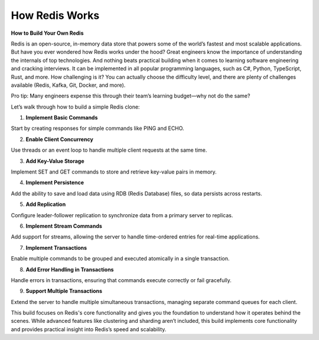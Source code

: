How Redis Works
==================

**How to Build Your Own Redis**

Redis is an open-source, in-memory data store that powers some of the world’s fastest and most scalable applications.  
But have you ever wondered how Redis works under the hood?  
Great engineers know the importance of understanding the internals of top technologies.  
And nothing beats practical building when it comes to learning software engineering and cracking interviews.  
It can be implemented in all popular programming languages, such as C#, Python, TypeScript, Rust, and more.  
How challenging is it? You can actually choose the difficulty level, and there are plenty of challenges available (Redis, Kafka, Git, Docker, and more).  

Pro tip: Many engineers expense this through their team’s learning budget—why not do the same?  

Let’s walk through how to build a simple Redis clone:  

1. **Implement Basic Commands**  

Start by creating responses for simple commands like PING and ECHO.  

2. **Enable Client Concurrency**  

Use threads or an event loop to handle multiple client requests at the same time.  

3. **Add Key-Value Storage**  

Implement SET and GET commands to store and retrieve key-value pairs in memory.  

4. **Implement Persistence**  

Add the ability to save and load data using RDB (Redis Database) files, so data persists across restarts.  

5. **Add Replication**  

Configure leader-follower replication to synchronize data from a primary server to replicas.  

6. **Implement Stream Commands**  

Add support for streams, allowing the server to handle time-ordered entries for real-time applications.  

7. **Implement Transactions**  

Enable multiple commands to be grouped and executed atomically in a single transaction.  

8. **Add Error Handling in Transactions**  

Handle errors in transactions, ensuring that commands execute correctly or fail gracefully.  

9. **Support Multiple Transactions**  

Extend the server to handle multiple simultaneous transactions, managing separate command queues for each client.  

This build focuses on Redis's core functionality and gives you the foundation to understand how it operates behind the scenes. While advanced features like clustering and sharding aren’t included, this build implements core functionality and provides practical insight into Redis’s speed and scalability.